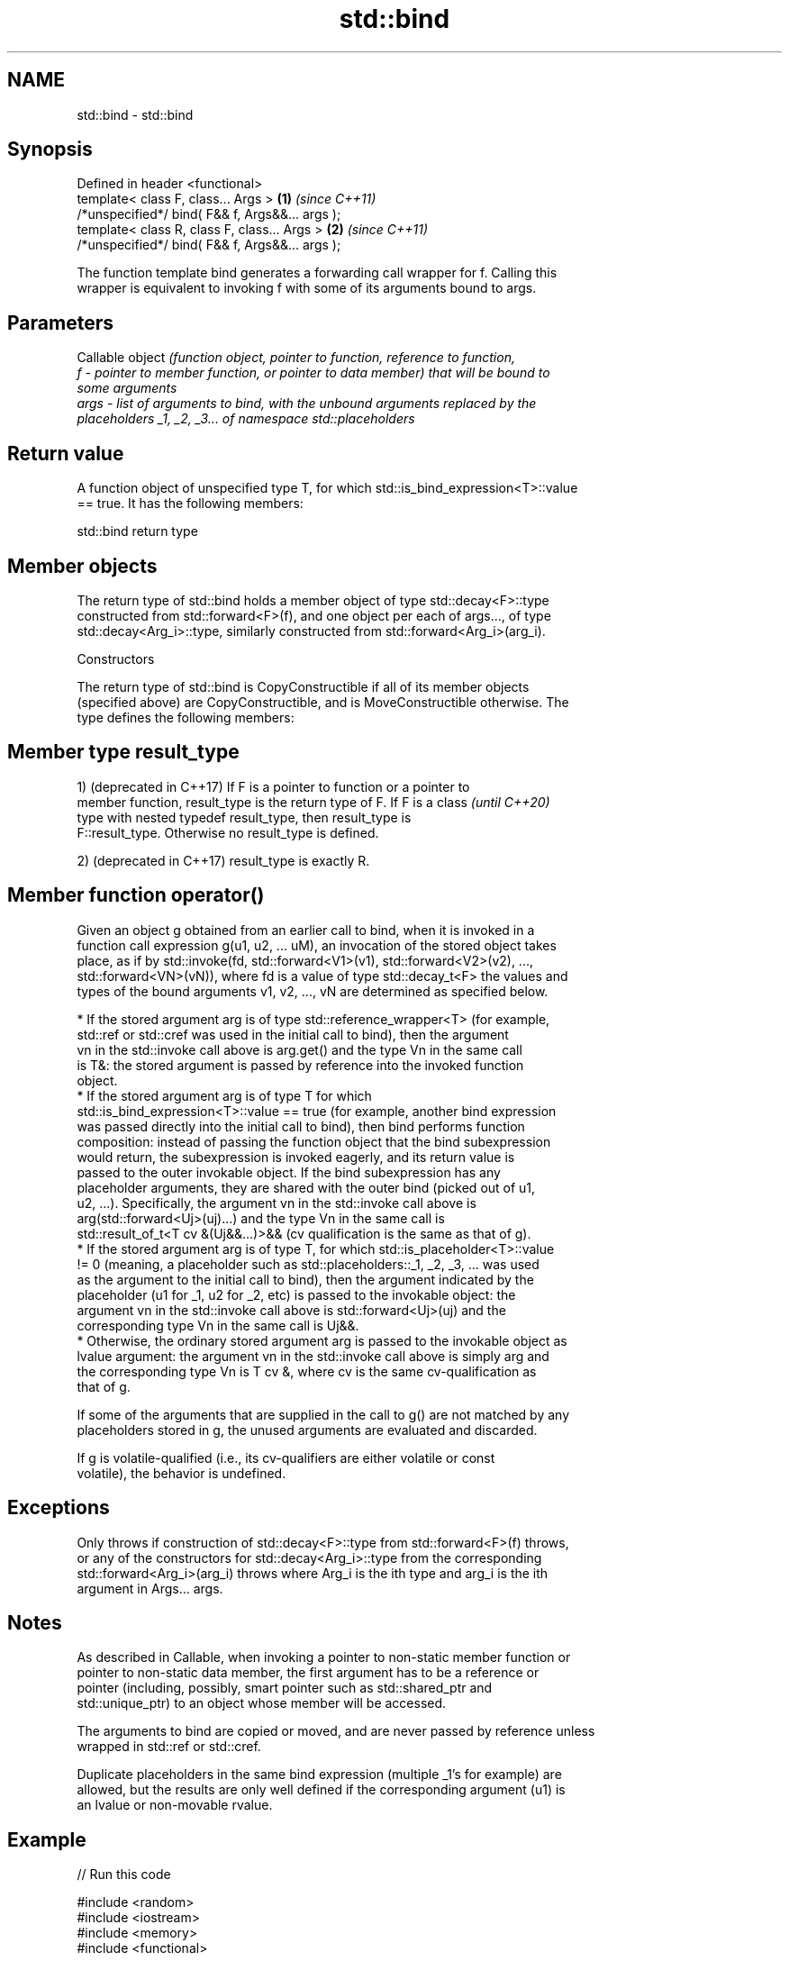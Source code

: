 .TH std::bind 3 "2019.08.27" "http://cppreference.com" "C++ Standard Libary"
.SH NAME
std::bind \- std::bind

.SH Synopsis
   Defined in header <functional>
   template< class F, class... Args >             \fB(1)\fP \fI(since C++11)\fP
   /*unspecified*/ bind( F&& f, Args&&... args );
   template< class R, class F, class... Args >    \fB(2)\fP \fI(since C++11)\fP
   /*unspecified*/ bind( F&& f, Args&&... args );

   The function template bind generates a forwarding call wrapper for f. Calling this
   wrapper is equivalent to invoking f with some of its arguments bound to args.

.SH Parameters

          Callable object \fI\fI(function\fP object, pointer to function, reference to function,\fP
   f    - pointer to member function, or pointer to data member) that will be bound to
          some arguments
   args - list of arguments to bind, with the unbound arguments replaced by the
          placeholders _1, _2, _3... of namespace std::placeholders

.SH Return value

   A function object of unspecified type T, for which std::is_bind_expression<T>::value
   == true. It has the following members:

std::bind return type

.SH Member objects

   The return type of std::bind holds a member object of type std::decay<F>::type
   constructed from std::forward<F>(f), and one object per each of args..., of type
   std::decay<Arg_i>::type, similarly constructed from std::forward<Arg_i>(arg_i).

    Constructors

   The return type of std::bind is CopyConstructible if all of its member objects
   (specified above) are CopyConstructible, and is MoveConstructible otherwise. The
   type defines the following members:

.SH Member type result_type

   1) (deprecated in C++17) If F is a pointer to function or a pointer to
   member function, result_type is the return type of F. If F is a class  \fI(until C++20)\fP
   type with nested typedef result_type, then result_type is
   F::result_type. Otherwise no result_type is defined.

   2) (deprecated in C++17) result_type is exactly R.

.SH Member function operator()

   Given an object g obtained from an earlier call to bind, when it is invoked in a
   function call expression g(u1, u2, ... uM), an invocation of the stored object takes
   place, as if by std::invoke(fd, std::forward<V1>(v1), std::forward<V2>(v2), ...,
   std::forward<VN>(vN)), where fd is a value of type std::decay_t<F> the values and
   types of the bound arguments v1, v2, ..., vN are determined as specified below.

     * If the stored argument arg is of type std::reference_wrapper<T> (for example,
       std::ref or std::cref was used in the initial call to bind), then the argument
       vn in the std::invoke call above is arg.get() and the type Vn in the same call
       is T&: the stored argument is passed by reference into the invoked function
       object.
     * If the stored argument arg is of type T for which
       std::is_bind_expression<T>::value == true (for example, another bind expression
       was passed directly into the initial call to bind), then bind performs function
       composition: instead of passing the function object that the bind subexpression
       would return, the subexpression is invoked eagerly, and its return value is
       passed to the outer invokable object. If the bind subexpression has any
       placeholder arguments, they are shared with the outer bind (picked out of u1,
       u2, ...). Specifically, the argument vn in the std::invoke call above is
       arg(std::forward<Uj>(uj)...) and the type Vn in the same call is
       std::result_of_t<T cv &(Uj&&...)>&& (cv qualification is the same as that of g).
     * If the stored argument arg is of type T, for which std::is_placeholder<T>::value
       != 0 (meaning, a placeholder such as std::placeholders::_1, _2, _3, ... was used
       as the argument to the initial call to bind), then the argument indicated by the
       placeholder (u1 for _1, u2 for _2, etc) is passed to the invokable object: the
       argument vn in the std::invoke call above is std::forward<Uj>(uj) and the
       corresponding type Vn in the same call is Uj&&.
     * Otherwise, the ordinary stored argument arg is passed to the invokable object as
       lvalue argument: the argument vn in the std::invoke call above is simply arg and
       the corresponding type Vn is T cv &, where cv is the same cv-qualification as
       that of g.

   If some of the arguments that are supplied in the call to g() are not matched by any
   placeholders stored in g, the unused arguments are evaluated and discarded.

   If g is volatile-qualified (i.e., its cv-qualifiers are either volatile or const
   volatile), the behavior is undefined.

.SH Exceptions

   Only throws if construction of std::decay<F>::type from std::forward<F>(f) throws,
   or any of the constructors for std::decay<Arg_i>::type from the corresponding
   std::forward<Arg_i>(arg_i) throws where Arg_i is the ith type and arg_i is the ith
   argument in Args... args.

.SH Notes

   As described in Callable, when invoking a pointer to non-static member function or
   pointer to non-static data member, the first argument has to be a reference or
   pointer (including, possibly, smart pointer such as std::shared_ptr and
   std::unique_ptr) to an object whose member will be accessed.

   The arguments to bind are copied or moved, and are never passed by reference unless
   wrapped in std::ref or std::cref.

   Duplicate placeholders in the same bind expression (multiple _1's for example) are
   allowed, but the results are only well defined if the corresponding argument (u1) is
   an lvalue or non-movable rvalue.

.SH Example

   
// Run this code

 #include <random>
 #include <iostream>
 #include <memory>
 #include <functional>

 void f(int n1, int n2, int n3, const int& n4, int n5)
 {
     std::cout << n1 << ' ' << n2 << ' ' << n3 << ' ' << n4 << ' ' << n5 << '\\n';
 }

 int g(int n1)
 {
     return n1;
 }

 struct Foo {
     void print_sum(int n1, int n2)
     {
         std::cout << n1+n2 << '\\n';
     }
     int data = 10;
 };

 int main()
 {
     using namespace std::placeholders;  // for _1, _2, _3...

     // demonstrates argument reordering and pass-by-reference
     int n = 7;
     // (_1 and _2 are from std::placeholders, and represent future
     // arguments that will be passed to f1)
     auto f1 = std::bind(f, _2, _1, 42, std::cref(n), n);
     n = 10;
     f1(1, 2, 1001); // 1 is bound by _1, 2 is bound by _2, 1001 is unused
                     // makes a call to f(2, 1, 42, n, 7)

     // nested bind subexpressions share the placeholders
     auto f2 = std::bind(f, _3, std::bind(g, _3), _3, 4, 5);
     f2(10, 11, 12); // makes a call to f(12, g(12), 12, 4, 5);

     // common use case: binding a RNG with a distribution
     std::default_random_engine e;
     std::uniform_int_distribution<> d(0, 10);
     auto rnd = std::bind(d, e); // a copy of e is stored in rnd
     for(int n=0; n<10; ++n)
         std::cout << rnd() << ' ';
     std::cout << '\\n';

     // bind to a pointer to member function
     Foo foo;
     auto f3 = std::bind(&Foo::print_sum, &foo, 95, _1);
     f3(5);

     // bind to a pointer to data member
     auto f4 = std::bind(&Foo::data, _1);
     std::cout << f4(foo) << '\\n';

     // smart pointers can be used to call members of the referenced objects, too
     std::cout << f4(std::make_shared<Foo>(foo)) << '\\n'
               << f4(std::make_unique<Foo>(foo)) << '\\n';
 }

.SH Output:

 2 1 42 10 7
 12 12 12 4 5
 1 5 0 2 0 8 2 2 10 8
 100
 10
 10
 10

.SH See also

   bind_front          binds a variable number of arguments, in order, to a function
   (C++20)             object
                       \fI(function template)\fP
   _1, _2, _3, _4, ... placeholders for the unbound arguments in a std::bind expression
   \fI(C++11)\fP             (constant)
   mem_fn              creates a function object out of a pointer to a member
   \fI(C++11)\fP             \fI(function template)\fP
